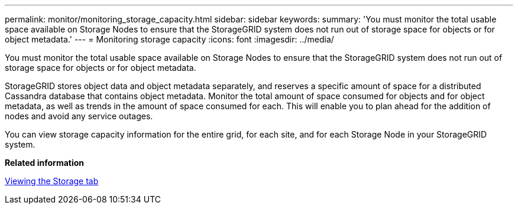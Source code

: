 ---
permalink: monitor/monitoring_storage_capacity.html
sidebar: sidebar
keywords: 
summary: 'You must monitor the total usable space available on Storage Nodes to ensure that the StorageGRID system does not run out of storage space for objects or for object metadata.'
---
= Monitoring storage capacity
:icons: font
:imagesdir: ../media/

[.lead]
You must monitor the total usable space available on Storage Nodes to ensure that the StorageGRID system does not run out of storage space for objects or for object metadata.

StorageGRID stores object data and object metadata separately, and reserves a specific amount of space for a distributed Cassandra database that contains object metadata. Monitor the total amount of space consumed for objects and for object metadata, as well as trends in the amount of space consumed for each. This will enable you to plan ahead for the addition of nodes and avoid any service outages.

You can view storage capacity information for the entire grid, for each site, and for each Storage Node in your StorageGRID system.

*Related information*

xref:viewing_storage_tab.adoc[Viewing the Storage tab]
